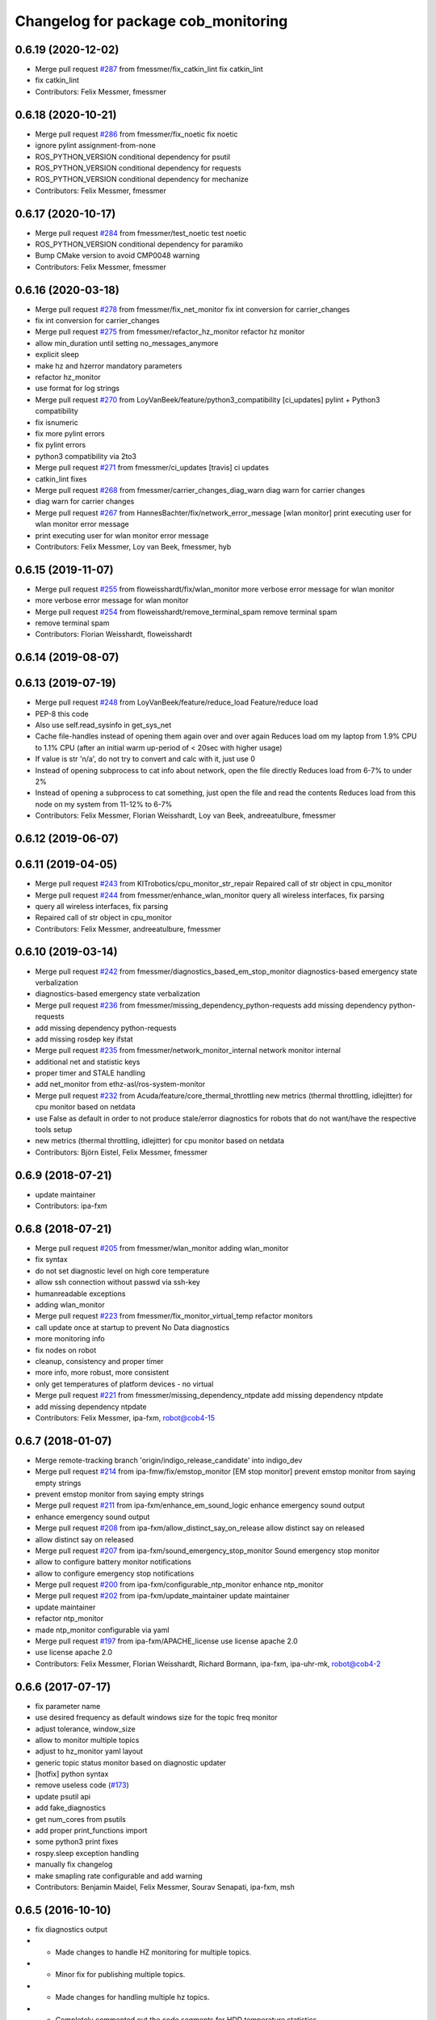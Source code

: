 ^^^^^^^^^^^^^^^^^^^^^^^^^^^^^^^^^^^^
Changelog for package cob_monitoring
^^^^^^^^^^^^^^^^^^^^^^^^^^^^^^^^^^^^

0.6.19 (2020-12-02)
-------------------
* Merge pull request `#287 <https://github.com/ipa320/cob_command_tools/issues/287>`_ from fmessmer/fix_catkin_lint
  fix catkin_lint
* fix catkin_lint
* Contributors: Felix Messmer, fmessmer

0.6.18 (2020-10-21)
-------------------
* Merge pull request `#286 <https://github.com/ipa320/cob_command_tools/issues/286>`_ from fmessmer/fix_noetic
  fix noetic
* ignore pylint assignment-from-none
* ROS_PYTHON_VERSION conditional dependency for psutil
* ROS_PYTHON_VERSION conditional dependency for requests
* ROS_PYTHON_VERSION conditional dependency for mechanize
* Contributors: Felix Messmer, fmessmer

0.6.17 (2020-10-17)
-------------------
* Merge pull request `#284 <https://github.com/ipa320/cob_command_tools/issues/284>`_ from fmessmer/test_noetic
  test noetic
* ROS_PYTHON_VERSION conditional dependency for paramiko
* Bump CMake version to avoid CMP0048 warning
* Contributors: Felix Messmer, fmessmer

0.6.16 (2020-03-18)
-------------------
* Merge pull request `#278 <https://github.com/ipa320/cob_command_tools/issues/278>`_ from fmessmer/fix_net_monitor
  fix int conversion for carrier_changes
* fix int conversion for carrier_changes
* Merge pull request `#275 <https://github.com/ipa320/cob_command_tools/issues/275>`_ from fmessmer/refactor_hz_monitor
  refactor hz monitor
* allow min_duration until setting no_messages_anymore
* explicit sleep
* make hz and hzerror mandatory parameters
* refactor hz_monitor
* use format for log strings
* Merge pull request `#270 <https://github.com/ipa320/cob_command_tools/issues/270>`_ from LoyVanBeek/feature/python3_compatibility
  [ci_updates] pylint + Python3 compatibility
* fix isnumeric
* fix more pylint errors
* fix pylint errors
* python3 compatibility via 2to3
* Merge pull request `#271 <https://github.com/ipa320/cob_command_tools/issues/271>`_ from fmessmer/ci_updates
  [travis] ci updates
* catkin_lint fixes
* Merge pull request `#268 <https://github.com/ipa320/cob_command_tools/issues/268>`_ from fmessmer/carrier_changes_diag_warn
  diag warn for carrier changes
* diag warn for carrier changes
* Merge pull request `#267 <https://github.com/ipa320/cob_command_tools/issues/267>`_ from HannesBachter/fix/network_error_message
  [wlan monitor] print executing user for wlan monitor error message
* print executing user for wlan monitor error message
* Contributors: Felix Messmer, Loy van Beek, fmessmer, hyb

0.6.15 (2019-11-07)
-------------------
* Merge pull request `#255 <https://github.com/ipa320/cob_command_tools/issues/255>`_ from floweisshardt/fix/wlan_monitor
  more verbose error message for wlan monitor
* more verbose error message for wlan monitor
* Merge pull request `#254 <https://github.com/ipa320/cob_command_tools/issues/254>`_ from floweisshardt/remove_terminal_spam
  remove terminal spam
* remove terminal spam
* Contributors: Florian Weisshardt, floweisshardt

0.6.14 (2019-08-07)
-------------------

0.6.13 (2019-07-19)
------------------
* Merge pull request `#248 <https://github.com/ipa320/cob_command_tools/issues/248>`_ from LoyVanBeek/feature/reduce_load
  Feature/reduce load
* PEP-8 this code
* Also use self.read_sysinfo in get_sys_net
* Cache file-handles instead of opening them again over and over again
  Reduces load om my laptop from 1.9% CPU to 1.1% CPU (after an initial warm up-period of < 20sec with higher usage)
* If value is str 'n/a', do not try to convert and calc with it, just use 0
* Instead of opening subprocess to cat info about network, open the file directly
  Reduces load from 6-7% to under 2%
* Instead of opening a subprocess to cat something, just open the file and read the contents
  Reduces load from this node on my system from 11-12% to 6-7%
* Contributors: Felix Messmer, Florian Weisshardt, Loy van Beek, andreeatulbure, fmessmer

0.6.12 (2019-06-07)
-------------------

0.6.11 (2019-04-05)
-------------------
* Merge pull request `#243 <https://github.com/ipa320/cob_command_tools/issues/243>`_ from KITrobotics/cpu_monitor_str_repair
  Repaired call of str object in cpu_monitor
* Merge pull request `#244 <https://github.com/ipa320/cob_command_tools/issues/244>`_ from fmessmer/enhance_wlan_monitor
  query all wireless interfaces, fix parsing
* query all wireless interfaces, fix parsing
* Repaired call of str object in cpu_monitor
* Contributors: Felix Messmer, andreeatulbure, fmessmer

0.6.10 (2019-03-14)
-------------------
* Merge pull request `#242 <https://github.com/ipa320/cob_command_tools/issues/242>`_ from fmessmer/diagnostics_based_em_stop_monitor
  diagnostics-based emergency state verbalization
* diagnostics-based emergency state verbalization
* Merge pull request `#236 <https://github.com/ipa320/cob_command_tools/issues/236>`_ from fmessmer/missing_dependency_python-requests
  add missing dependency python-requests
* add missing dependency python-requests
* add missing rosdep key ifstat
* Merge pull request `#235 <https://github.com/ipa320/cob_command_tools/issues/235>`_ from fmessmer/network_monitor_internal
  network monitor internal
* additional net and statistic keys
* proper timer and STALE handling
* add net_monitor from ethz-asl/ros-system-monitor
* Merge pull request `#232 <https://github.com/ipa320/cob_command_tools/issues/232>`_ from Acuda/feature/core_thermal_throttling
  new metrics (thermal throttling, idlejitter) for cpu monitor based on netdata
* use False as default in order to not produce stale/error diagnostics for robots that do not want/have the respective tools setup
* new metrics (thermal throttling, idlejitter) for cpu monitor based on netdata
* Contributors: Björn Eistel, Felix Messmer, fmessmer

0.6.9 (2018-07-21)
------------------
* update maintainer
* Contributors: ipa-fxm

0.6.8 (2018-07-21)
------------------
* Merge pull request `#205 <https://github.com/ipa320/cob_command_tools/issues/205>`_ from fmessmer/wlan_monitor
  adding wlan_monitor
* fix syntax
* do not set diagnostic level on high core temperature
* allow ssh connection without passwd via ssh-key
* humanreadable exceptions
* adding wlan_monitor
* Merge pull request `#223 <https://github.com/ipa320/cob_command_tools/issues/223>`_ from fmessmer/fix_monitor_virtual_temp
  refactor monitors
* call update once at startup to prevent No Data diagnostics
* more monitoring info
* fix nodes on robot
* cleanup, consistency and proper timer
* more info, more robust, more consistent
* only get temperatures of platform devices - no virtual
* Merge pull request `#221 <https://github.com/ipa320/cob_command_tools/issues/221>`_ from fmessmer/missing_dependency_ntpdate
  add missing dependency ntpdate
* add missing dependency ntpdate
* Contributors: Felix Messmer, ipa-fxm, robot@cob4-15

0.6.7 (2018-01-07)
------------------
* Merge remote-tracking branch 'origin/indigo_release_candidate' into indigo_dev
* Merge pull request `#214 <https://github.com/ipa320/cob_command_tools/issues/214>`_ from ipa-fmw/fix/emstop_monitor
  [EM stop monitor] prevent emstop monitor from saying empty strings
* prevent emstop monitor from saying empty strings
* Merge pull request `#211 <https://github.com/ipa320/cob_command_tools/issues/211>`_ from ipa-fxm/enhance_em_sound_logic
  enhance emergency sound output
* enhance emergency sound output
* Merge pull request `#208 <https://github.com/ipa320/cob_command_tools/issues/208>`_ from ipa-fxm/allow_distinct_say_on_release
  allow distinct say on released
* allow distinct say on released
* Merge pull request `#207 <https://github.com/ipa320/cob_command_tools/issues/207>`_ from ipa-fxm/sound_emergency_stop_monitor
  Sound emergency stop monitor
* allow to configure battery monitor notifications
* allow to configure emergency stop notifications
* Merge pull request `#200 <https://github.com/ipa320/cob_command_tools/issues/200>`_ from ipa-fxm/configurable_ntp_monitor
  enhance ntp_monitor
* Merge pull request `#202 <https://github.com/ipa320/cob_command_tools/issues/202>`_ from ipa-fxm/update_maintainer
  update maintainer
* update maintainer
* refactor ntp_monitor
* made ntp_monitor configurable via yaml
* Merge pull request `#197 <https://github.com/ipa320/cob_command_tools/issues/197>`_ from ipa-fxm/APACHE_license
  use license apache 2.0
* use license apache 2.0
* Contributors: Felix Messmer, Florian Weisshardt, Richard Bormann, ipa-fxm, ipa-uhr-mk, robot@cob4-2

0.6.6 (2017-07-17)
------------------
* fix parameter name
* use desired frequency as default windows size for the topic freq monitor
* adjust tolerance, window_size
* allow to monitor multiple topics
* adjust to hz_monitor yaml layout
* generic topic status monitor based on diagnostic updater
* [hotfix] python syntax
* remove useless code (`#173 <https://github.com/ipa320/cob_command_tools/issues/173>`_)
* update psutil api
* add fake_diagnostics
* get num_cores from psutils
* add proper print_functions import
* some python3 print fixes
* rospy.sleep exception handling
* manually fix changelog
* make smapling rate configurable and add warning
* Contributors: Benjamin Maidel, Felix Messmer, Sourav Senapati, ipa-fxm, msh

0.6.5 (2016-10-10)
------------------
* fix diagnostics output
* - Made changes to handle HZ monitoring for multiple topics.
* - Minor fix for publishing multiple topics.
* - Made changes for handling multiple hz topics.
* - Completely commented out the code segments for HDD temperature statistics.
  - Added cla for providing directory name, default is root directory.
* use reasonable default window size and fix status level
* fix code style
* add hz monitor
* simplify emergency_stop monitor
* fix emergency_stop monitor for enable_light set to false
* enable cpu warnings in diagnostics
* increased battery_monitors led prio
* check if light is enabled
* init light mode object
* Contributors: Benjamin Maidel, Florian Weisshardt, fmw-hb, fmw-ss, ipa-cob4-5, ipa-nhg, msh

0.6.4 (2016-04-01)
------------------
* stop charging mode if no more power_state msgs received
* fix node and class name
* fix emergency_stop_monitor
* parameter name consistency
* fix script
* configurable battery thresholds
* parameter for enabling sound and light
* combine battery_light_monitor and battery_monitor
* add say output to battery_light_monitor
* added actionlib exec dep and install tag
* fixes
* fix
* fix
* use cob_lights track_id in battery light monitor
* adapted em stop monitor to new cob_light
* fixes due to cob_light changes
* changes due to cob_lights refactor
* implemented compatibility for non addressable led bands
* switched from info to debug message
* switched from action to service
* added monitor to switch cobs light if charging
* set queue size to 1
* Update emergency_stop_monitor.py
* fixed em stop monitor
* removed configuration files
* fixes type conversion in ddwrt
* Contributors: Benjamin Maidel, Florian Weisshardt, ipa-bnm, ipa-cob4-2, ipa-fxm, ipa-nhg

0.6.3 (2015-08-25)
------------------
* remove obsolete autogenerated mainpage.dox files
* remove trailing whitespaces
* remove trailing whitespaces
* migrate to package format 2
* sort dependencies
* critically review dependencies
* Contributors: ipa-fxm

0.6.2 (2015-06-17)
------------------
* fix emergency_stop_monitor (tested on cob4-2: OK)
* enhance emergency_stop_monitor with diagnostics_based and motion_based
* emergency stop monitor includes diagnostics and em stop
* reworked emergency_stop_monitor (sets leds based on diagnostics), still needs to be updated to be robot independent (hardcoded components)
* cleanup CMakeLists
* have speach output for emergency switch to OK
* make colors for error, warning and ok configurable
* fix light for simple_script_server, adapt emergency_stop_monitor for cob4 by supporting mulitple light components
* added install tags
* Contributors: Florian Weisshardt, ipa-cob4-2, ipa-fmw, ipa-fxm, ipa-nhg

0.6.1 (2014-12-15)
------------------
* Update battery_monitor.py
* move cob_monitoring to cob_command_tools
* Contributors: Florian Weisshardt, ipa-nhg

0.5.2 (2014-03-27)
------------------

0.5.1 (2014-03-20)
------------------
* Initial catkinization.
* no speach output for first emergency change
* enhanced battery monitoring
* separate monitoring
* add todos to monitoring
* add sound to em monitoring
* monitoring package
* Contributors: abubeck, ipa-fmw
